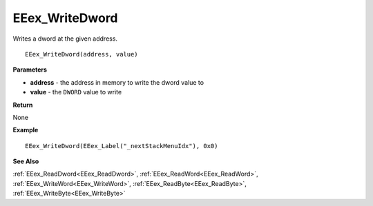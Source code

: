 .. _EEex_WriteDword:

===================================
EEex_WriteDword 
===================================

Writes a dword at the given address.

::

   EEex_WriteDword(address, value)



**Parameters**

* **address** - the address in memory to write the dword value to
* **value** - the ``DWORD`` value to write

**Return**

None

**Example**

::

   EEex_WriteDword(EEex_Label("_nextStackMenuIdx"), 0x0)

**See Also**

:ref:`EEex_ReadDword<EEex_ReadDword>`, :ref:`EEex_ReadWord<EEex_ReadWord>`, :ref:`EEex_WriteWord<EEex_WriteWord>`, :ref:`EEex_ReadByte<EEex_ReadByte>`, :ref:`EEex_WriteByte<EEex_WriteByte>`

